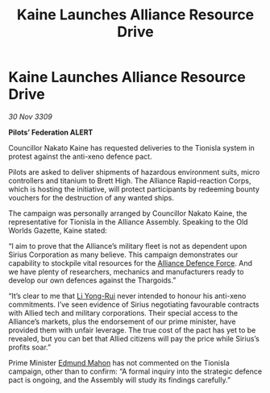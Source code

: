 :PROPERTIES:
:ID:       bf5a5d2e-fbe0-4e24-a60f-a331528107af
:END:
#+title: Kaine Launches Alliance Resource Drive
#+filetags: :Federation:Alliance:Thargoid:galnet:

* Kaine Launches Alliance Resource Drive

/30 Nov 3309/

*Pilots’ Federation ALERT* 

Councillor Nakato Kaine has requested deliveries to the Tionisla system in protest against the anti-xeno defence pact. 

Pilots are asked to deliver shipments of hazardous environment suits, micro controllers and titanium to Brett High. The Alliance Rapid-reaction Corps, which is hosting the initiative, will protect participants by redeeming bounty vouchers for the destruction of any wanted ships. 

The campaign was personally arranged by Councillor Nakato Kaine, the representative for Tionisla in the Alliance Assembly. Speaking to the Old Worlds Gazette, Kaine stated: 

“I aim to prove that the Alliance’s military fleet is not as dependent upon Sirius Corporation as many believe. This campaign demonstrates our capability to stockpile vital resources for the [[id:17d9294e-7759-4cf4-9a67-5f12b5704f51][Alliance Defence Force]]. And we have plenty of researchers, mechanics and manufacturers ready to develop our own defences against the Thargoids.” 

“It’s clear to me that [[id:f0655b3a-aca9-488f-bdb3-c481a42db384][Li Yong-Rui]] never intended to honour his anti-xeno commitments. I’ve seen evidence of Sirius negotiating favourable contracts with Allied tech and military corporations. Their special access to the Alliance’s markets, plus the endorsement of our prime minister, have provided them with unfair leverage. The true cost of the pact has yet to be revealed, but you can bet that Allied citizens will pay the price while Sirius’s profits soar.” 

Prime Minister [[id:da80c263-3c2d-43dd-ab3f-1fbf40490f74][Edmund Mahon]] has not commented on the Tionisla campaign, other than to confirm: “A formal inquiry into the strategic defence pact is ongoing, and the Assembly will study its findings carefully.”
